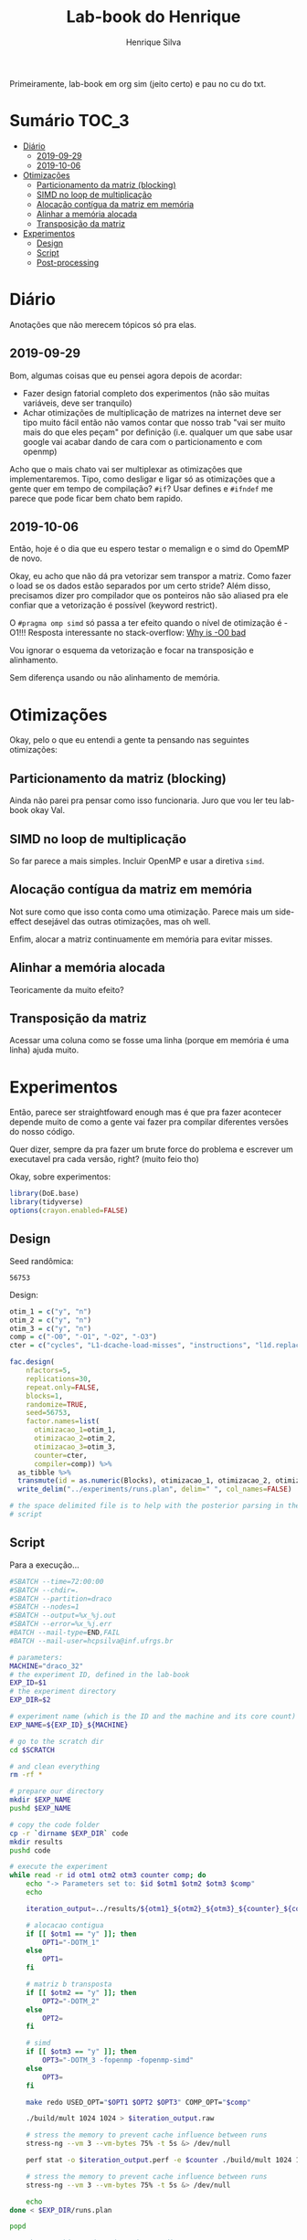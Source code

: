 #+title: Lab-book do Henrique
#+author: Henrique Silva
#+email: hcpsilva@inf.ufrgs.br
#+infojs_opt:
#+property: session *R*
#+property: cache yes
#+property: results graphics
#+property: exports both
#+property: tangle yes

Primeiramente, lab-book em org sim (jeito certo) e pau no cu do txt.

* Sumário                                                             :TOC_3:
- [[#diário][Diário]]
  - [[#2019-09-29][2019-09-29]]
  - [[#2019-10-06][2019-10-06]]
- [[#otimizações][Otimizações]]
  - [[#particionamento-da-matriz-blocking][Particionamento da matriz (blocking)]]
  - [[#simd-no-loop-de-multiplicação][SIMD no loop de multiplicação]]
  - [[#alocação-contígua-da-matriz-em-memória][Alocação contígua da matriz em memória]]
  - [[#alinhar-a-memória-alocada][Alinhar a memória alocada]]
  - [[#transposição-da-matriz][Transposição da matriz]]
- [[#experimentos][Experimentos]]
  - [[#design][Design]]
  - [[#script][Script]]
  - [[#post-processing][Post-processing]]

* Diário

Anotações que não merecem tópicos só pra elas.

** 2019-09-29

Bom, algumas coisas que eu pensei agora depois de acordar:

- Fazer design fatorial completo dos experimentos (não são muitas variáveis,
  deve ser tranquilo)
- Achar otimizações de multiplicação de matrizes na internet deve ser tipo muito
  fácil então não vamos contar que nosso trab "vai ser muito mais do que eles
  peçam" por definição (i.e. qualquer um que sabe usar google vai acabar dando
  de cara com o particionamento e com openmp)

Acho que o mais chato vai ser multiplexar as otimizações que implementaremos.
Tipo, como desligar e ligar só as otimizações que a gente quer em tempo de
compilação? =#if=? Usar defines e =#ifndef= me parece que pode ficar bem chato
bem rapido.

** 2019-10-06

Então, hoje é o dia que eu espero testar o memalign e o simd do OpemMP de
novo.

Okay, eu acho que não dá pra vetorizar sem transpor a matriz. Como fazer o load
se os dados estão separados por um certo stride? Além disso, precisamos dizer
pro compilador que os ponteiros não são aliased pra ele confiar que a
vetorização é possível (keyword restrict).

O =#pragma omp simd= só passa a ter efeito quando o nível de otimização é -O1!!!
Resposta interessante no stack-overflow: [[https://stackoverflow.com/questions/32000917/c-loop-optimization-help-for-final-assignment-with-compiler-optimization-disabl/32001196#32001196][Why is -O0 bad]]

Vou ignorar o esquema da vetorização e focar na transposição e alinhamento.

Sem diferença usando ou não alinhamento de memória.

* Otimizações

Okay, pelo o que eu entendi a gente ta pensando nas seguintes otimizações:

** Particionamento da matriz (blocking)

Ainda não parei pra pensar como isso funcionaria. Juro que vou ler teu lab-book
okay Val.

** SIMD no loop de multiplicação

So far parece a mais simples. Incluir OpenMP e usar a diretiva =simd=.

** Alocação contígua da matriz em memória

Not sure como que isso conta como uma otimização. Parece mais um side-effect
desejável das outras otimizações, mas oh well.

Enfim, alocar a matriz continuamente em memória para evitar misses.

** Alinhar a memória alocada

Teoricamente da muito efeito?

** Transposição da matriz

Acessar uma coluna como se fosse uma linha (porque em memória é uma linha) ajuda
muito.

* Experimentos

Então, parece ser straightfoward enough mas é que pra fazer acontecer depende
muito de como a gente vai fazer pra compilar diferentes versões do nosso
código.

Quer dizer, sempre da pra fazer um brute force do problema e escrever um
executavel pra cada versão, right? (muito feio tho)

Okay, sobre experimentos:

#+begin_src R :session :results none
library(DoE.base)
library(tidyverse)
options(crayon.enabled=FALSE)
#+end_src

** Design

Seed randômica:

#+begin_src R :session :results value :exports results
floor(runif(1,1,99999))
#+end_src

#+RESULTS:
: 56753

Design:

#+begin_src R :session :results none
otim_1 = c("y", "n")
otim_2 = c("y", "n")
otim_3 = c("y", "n")
comp = c("-O0", "-O1", "-O2", "-O3")
cter = c("cycles", "L1-dcache-load-misses", "instructions", "l1d.replacement")

fac.design(
    nfactors=5,
    replications=30,
    repeat.only=FALSE,
    blocks=1,
    randomize=TRUE,
    seed=56753,
    factor.names=list(
      otimizacao_1=otim_1,
      otimizacao_2=otim_2,
      otimizacao_3=otim_3,
      counter=cter,
      compiler=comp)) %>%
  as_tibble %>%
  transmute(id = as.numeric(Blocks), otimizacao_1, otimizacao_2, otimizacao_3, counter, compiler) %>%
  write_delim("../experiments/runs.plan", delim=" ", col_names=FALSE)

# the space delimited file is to help with the posterior parsing in the shell
# script
#+end_src

** Script

Para a execução...

#+begin_src bash :shebang "#!/bin/bash" :tangle ../experiments/exp.slurm
#SBATCH --time=72:00:00
#SBATCH --chdir=.
#SBATCH --partition=draco
#SBATCH --nodes=1
#SBATCH --output=%x_%j.out
#SBATCH --error=%x_%j.err
#BATCH --mail-type=END,FAIL
#BATCH --mail-user=hcpsilva@inf.ufrgs.br

# parameters:
MACHINE="draco_32"
# the experiment ID, defined in the lab-book
EXP_ID=$1
# the experiment directory
EXP_DIR=$2

# experiment name (which is the ID and the machine and its core count)
EXP_NAME=${EXP_ID}_${MACHINE}

# go to the scratch dir
cd $SCRATCH

# and clean everything
rm -rf *

# prepare our directory
mkdir $EXP_NAME
pushd $EXP_NAME

# copy the code folder
cp -r `dirname $EXP_DIR` code
mkdir results
pushd code

# execute the experiment
while read -r id otm1 otm2 otm3 counter comp; do
    echo "-> Parameters set to: $id $otm1 $otm2 $otm3 $comp"
    echo

    iteration_output=../results/${otm1}_${otm2}_${otm3}_${counter}_${comp}_${id}

    # alocacao contigua
    if [[ $otm1 == "y" ]]; then
        OPT1="-DOTM_1"
    else
        OPT1=
    fi

    # matriz b transposta
    if [[ $otm2 == "y" ]]; then
        OPT2="-DOTM_2"
    else
        OPT2=
    fi

    # simd
    if [[ $otm3 == "y" ]]; then
        OPT3="-DOTM_3 -fopenmp -fopenmp-simd"
    else
        OPT3=
    fi

    make redo USED_OPT="$OPT1 $OPT2 $OPT3" COMP_OPT="$comp"

    ./build/mult 1024 1024 > $iteration_output.raw

    # stress the memory to prevent cache influence between runs
    stress-ng --vm 3 --vm-bytes 75% -t 5s &> /dev/null

    perf stat -o $iteration_output.perf -e $counter ./build/mult 1024 1024

    # stress the memory to prevent cache influence between runs
    stress-ng --vm 3 --vm-bytes 75% -t 5s &> /dev/null

    echo
done < $EXP_DIR/runs.plan

popd

# pack everything and send to the exp dir
tar czf $EXP_DIR/$EXP_NAME.tar.gz *

popd
rm -rf $SCRATCH/*
#+end_src

** Post-processing

Agora um leve post-processing dos dados porque não fui esperto o suficiente pra
transformar tudo em csv direto.

#+begin_src bash :results none :async
REPO_DIR=$(dirname $(pwd))
RAW_OUTPUTS=tf_draco_32.tar.gz

pushd $REPO_DIR/experiments

RAW_DIR=raw_data
CLEAN_DATA=exp_data.csv

mkdir $RAW_DIR
tar -C $RAW_DIR -xzf $RAW_OUTPUTS

echo "rep_id,time,metric,metric_value,optm_1,optm_2,optm_3,comp" > $CLEAN_DATA

for file in $RAW_DIR/results/*.raw; do
    config=(`basename $file .raw | tr _ ' '`)
    perf_obs=`grep -w ${config[3]} ${file%.raw}.perf | awk '{print $1}' | tr , .`

    echo "${config[5]},$(cat $file),${config[3]},${perf_obs},${config[0]},${config[1]},${config[2]},$(tr -d - <<< ${config[4]})" >> $CLEAN_DATA
done
#+end_src
